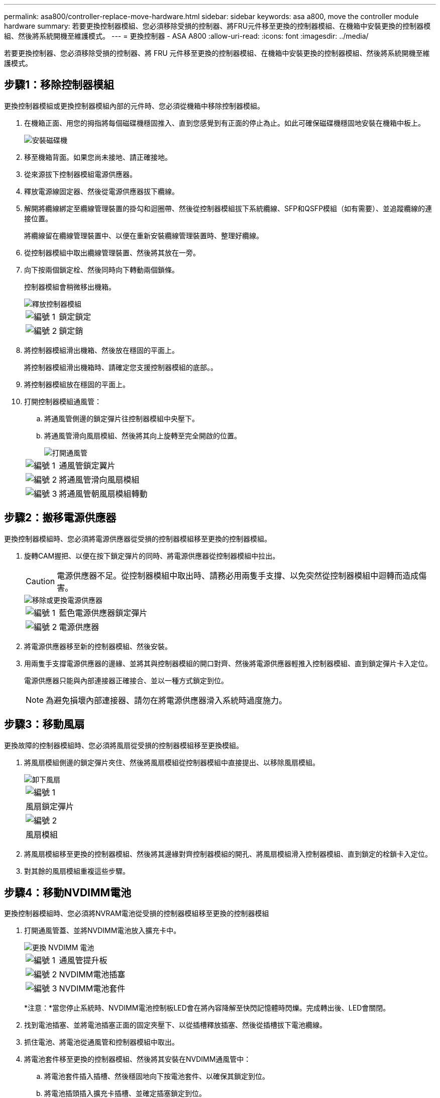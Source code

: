 ---
permalink: asa800/controller-replace-move-hardware.html 
sidebar: sidebar 
keywords: asa a800, move the controller module hardware 
summary: 若要更換控制器模組、您必須移除受損的控制器、將FRU元件移至更換的控制器模組、在機箱中安裝更換的控制器模組、然後將系統開機至維護模式。 
---
= 更換控制器 - ASA A800
:allow-uri-read: 
:icons: font
:imagesdir: ../media/


[role="lead"]
若要更換控制器、您必須移除受損的控制器、將 FRU 元件移至更換的控制器模組、在機箱中安裝更換的控制器模組、然後將系統開機至維護模式。



== 步驟1：移除控制器模組

更換控制器模組或更換控制器模組內部的元件時、您必須從機箱中移除控制器模組。

. 在機箱正面、用您的拇指將每個磁碟機穩固推入、直到您感覺到有正面的停止為止。如此可確保磁碟機穩固地安裝在機箱中板上。
+
image::../media/drw_a800_drive_seated_IEOPS-960.svg[安裝磁碟機]

. 移至機箱背面。如果您尚未接地、請正確接地。
. 從來源拔下控制器模組電源供應器。
. 釋放電源線固定器、然後從電源供應器拔下纜線。
. 解開將纜線綁定至纜線管理裝置的掛勾和迴圈帶、然後從控制器模組拔下系統纜線、SFP和QSFP模組（如有需要）、並追蹤纜線的連接位置。
+
將纜線留在纜線管理裝置中、以便在重新安裝纜線管理裝置時、整理好纜線。

. 從控制器模組中取出纜線管理裝置、然後將其放在一旁。
. 向下按兩個鎖定栓、然後同時向下轉動兩個鎖條。
+
控制器模組會稍微移出機箱。

+
image::../media/drw_a800_pcm_remove.png[釋放控制器模組]

+
[cols="1,4"]
|===


 a| 
image:../media/legend_icon_01.png["編號 1"]
 a| 
鎖定鎖定



 a| 
image:../media/legend_icon_02.png["編號 2"]
 a| 
鎖定銷

|===
. 將控制器模組滑出機箱、然後放在穩固的平面上。
+
將控制器模組滑出機箱時、請確定您支援控制器模組的底部。。

. 將控制器模組放在穩固的平面上。
. 打開控制器模組通風管：
+
.. 將通風管側邊的鎖定彈片往控制器模組中央壓下。
.. 將通風管滑向風扇模組、然後將其向上旋轉至完全開啟的位置。
+
image::../media/drw_a800_open_air_duct.png[打開通風管]

+
[cols="1,4"]
|===


 a| 
image:../media/legend_icon_01.png["編號 1"]
 a| 
通風管鎖定翼片



 a| 
image:../media/legend_icon_02.png["編號 2"]
 a| 
將通風管滑向風扇模組



 a| 
image:../media/legend_icon_03.png["編號 3"]
 a| 
將通風管朝風扇模組轉動

|===






== 步驟2：搬移電源供應器

更換控制器模組時、您必須將電源供應器從受損的控制器模組移至更換的控制器模組。

. 旋轉CAM握把、以便在按下鎖定彈片的同時、將電源供應器從控制器模組中拉出。
+

CAUTION: 電源供應器不足。從控制器模組中取出時、請務必用兩隻手支撐、以免突然從控制器模組中迴轉而造成傷害。

+
image::../media/drw_a800_replace_psu.png[移除或更換電源供應器]

+
[cols="1,4"]
|===


 a| 
image:../media/legend_icon_01.png["編號 1"]
 a| 
藍色電源供應器鎖定彈片



 a| 
image:../media/legend_icon_02.png["編號 2"]
 a| 
電源供應器

|===
. 將電源供應器移至新的控制器模組、然後安裝。
. 用兩隻手支撐電源供應器的邊緣、並將其與控制器模組的開口對齊、然後將電源供應器輕推入控制器模組、直到鎖定彈片卡入定位。
+
電源供應器只能與內部連接器正確接合、並以一種方式鎖定到位。

+

NOTE: 為避免損壞內部連接器、請勿在將電源供應器滑入系統時過度施力。





== 步驟3：移動風扇

更換故障的控制器模組時、您必須將風扇從受損的控制器模組移至更換模組。

. 將風扇模組側邊的鎖定彈片夾住、然後將風扇模組從控制器模組中直接提出、以移除風扇模組。
+
image::../media/drw_a800_replace_fan.png[卸下風扇]

+
|===


 a| 
image:../media/legend_icon_01.png["編號 1"]



 a| 
風扇鎖定彈片



 a| 
image:../media/legend_icon_02.png["編號 2"]



 a| 
風扇模組

|===
. 將風扇模組移至更換的控制器模組、然後將其邊緣對齊控制器模組的開孔、將風扇模組滑入控制器模組、直到鎖定的栓鎖卡入定位。
. 對其餘的風扇模組重複這些步驟。




== 步驟4：移動NVDIMM電池

更換控制器模組時、您必須將NVRAM電池從受損的控制器模組移至更換的控制器模組

. 打開通風管蓋、並將NVDIMM電池放入擴充卡中。
+
image::../media/drw_a800_nvdimm_battery_replace.png[更換 NVDIMM 電池]

+
[cols="1,4"]
|===


 a| 
image:../media/legend_icon_01.png["編號 1"]
 a| 
通風管提升板



 a| 
image:../media/legend_icon_02.png["編號 2"]
 a| 
NVDIMM電池插塞



 a| 
image:../media/legend_icon_03.png["編號 3"]
 a| 
NVDIMM電池套件

|===
+
*注意：*當您停止系統時、NVDIMM電池控制板LED會在將內容降解至快閃記憶體時閃爍。完成轉出後、LED會關閉。

. 找到電池插塞、並將電池插塞正面的固定夾壓下、以從插槽釋放插塞、然後從插槽拔下電池纜線。
. 抓住電池、將電池從通風管和控制器模組中取出。
. 將電池套件移至更換的控制器模組、然後將其安裝在NVDIMM通風管中：
+
.. 將電池套件插入插槽、然後穩固地向下按電池套件、以確保其鎖定到位。
.. 將電池插頭插入擴充卡插槽、並確定插塞鎖定到位。






== 步驟5：移除PCIe擴充卡

在控制器更換程序中、您必須從受損的控制器模組中移除PCIe模組。一旦NVDIMM和DIMM移至更換的控制器模組、您必須將它們安裝在更換的控制器模組中的相同位置。

. 從控制器模組中移除PCIe擴充卡：
+
.. 移除PCIe卡中的任何SFP或QSFP模組。
.. 向上轉動提升板左側的提升板鎖定栓、並朝風扇模組方向轉動。
+
提升板會從控制器模組稍微向上提升。

.. 向上提起提升板、將其移向風扇、使提升板上的金屬片邊緣脫離控制器模組邊緣、將提升板從控制器模組中提出、然後將其放置在穩固的平面上。
+
image::../media/drw_a800_riser_2_3_remove.png[卸下提升板 2 和 3]

+
[cols="1,4"]
|===


 a| 
image:../media/legend_icon_01.png["編號 1"]
 a| 
通風管



 a| 
image:../media/legend_icon_02.png["編號 2"]
 a| 
提升板1（左提升板）、提升板2（中間提升板）和3（右提升板）鎖定鎖定鎖條

|===


. 對受損控制器模組中的其餘擴充卡重複上述步驟。
. 在更換控制器中使用空的擴充卡重複上述步驟、然後將其移除。




== 步驟6：移動系統DIMM

若要移動DIMM、請從受損的控制器找到並將其移至更換控制器、然後依照特定的步驟順序進行。

. 請注意插槽中的DIMM方向、以便您以適當的方向將DIMM插入更換的控制器模組。
. 緩慢地將DIMM兩側的兩個DIMM彈出彈片分開、然後將DIMM從插槽中滑出、藉此將DIMM從插槽中退出。
+

NOTE: 小心拿住DIMM的邊緣、避免對DIMM電路板上的元件施加壓力。

. 找到要安裝DIMM的插槽。
. 將DIMM正面插入插槽。
+
DIMM可緊密插入插槽、但應該很容易就能裝入。如果沒有、請重新將DIMM與插槽對齊、然後重新插入。

+

NOTE: 目視檢查DIMM、確認其對齊並完全插入插槽。

. 在DIMM頂端邊緣小心地推入、但穩固地推入、直到彈出彈出彈片卡入DIMM兩端的槽口。
. 對其餘的DIMM重複這些步驟。




== 步驟7：移動NVDIMM

若要移動NVDIMM、請從受損的控制器找到NVDIMM並將其移至更換控制器、然後依照特定的步驟順序進行。

. 找到控制器模組上的NVDIMM。
+
image::../media/drw_a800_no_risers_nvdimm_move.png[移動 NVDIMM]

+
[cols="1,4"]
|===


 a| 
image:../media/legend_icon_01.png["編號 1"]
 a| 
通風管



 a| 
image:../media/legend_icon_02.png["編號 2"]
 a| 
NVDIMM

|===
. 請注意NVDIMM在插槽中的方向、以便將NVDIMM以適當的方向插入替換控制器模組。
. 將NVDIMM從插槽中退出、方法是緩慢地將NVDIMM兩側的兩個NVDIMM彈出彈片分開、然後將NVDIMM從插槽中滑出並放在一邊。
+

NOTE: 小心拿住NVDIMM的邊緣、避免對NVDIMM電路板上的元件施加壓力。

. 找到要安裝NVDIMM的插槽。
. 將NVDIMM正面插入插槽。
+
NVDIMM可緊密裝入插槽、但應能輕鬆放入。如果沒有、請重新將NVDIMM與插槽對齊、然後重新插入。

+

NOTE: 目視檢查NVDIMM、確認其已平均對齊並完全插入插槽。

. 小心但穩固地推入NVDIMM頂端邊緣、直到彈出彈片卡入NVDIMM末端的槽口。
. 重複上述步驟以移動其他NVDIMM。




== 步驟8：移動開機媒體

您必須將開機媒體裝置從功能受損的控制器移出、並將其安裝在更換的控制器中。

開機媒體位於擴充卡3下方。

. 找到開機媒體：
+
image::../media/drw_a800_pcm_replace_only_boot_media.png[移除開機媒體]

+
[cols="1,4"]
|===


 a| 
image:../media/legend_icon_01.png["編號 1"]
 a| 
通風管



 a| 
image:../media/legend_icon_02.png["編號 2"]
 a| 
擴充卡3



 a| 
image:../media/legend_icon_03.png["編號 3"]
 a| 
1號十字螺絲起子



 a| 
image:../media/legend_icon_04.png["編號 4."]
 a| 
開機媒體螺絲



 a| 
image:../media/legend_icon_05.png["編號 5."]
 a| 
開機媒體

|===
. 從控制器模組移除開機媒體：
+
.. 使用1號十字螺絲起子、取出固定開機媒體的螺絲、並將螺絲放在安全的地方。
.. 抓住開機媒體的兩側、輕轉開機媒體、然後將開機媒體直接從插槽拉出、放在一旁。


. 將開機媒體移至新的控制器模組並安裝：
+
.. 將開機媒體的邊緣對齊插槽外殼、然後將其輕推入插槽。
.. 將開機媒體向下旋轉至主機板。
.. 使用開機媒體螺絲將開機媒體固定至主機板。
+
請勿過度鎖緊螺絲、否則可能會損壞開機媒體。







== 步驟9：安裝PCIe擴充卡

移動DIMM、NVDIMM和開機媒體後、您可以在更換的控制器模組中安裝PCIe擴充卡。

. 將擴充卡安裝至更換的控制器模組：
+
.. 將擴充卡的邊緣對齊控制器模組的底部金屬板。
.. 沿控制器模組的插腳引導擴充卡、然後將擴充卡降低至控制器模組。
.. 向下轉動鎖定栓、然後將其卡入鎖定位置。
+
鎖定時、鎖定栓會與擴充卡的頂端齊平、而擴充卡則會正面置於控制器模組中。

.. 重新插入從PCIe卡中移除的任何SFP或QSFP模組。


. 針對其餘的PCIe擴充卡重複上述步驟。




== 步驟10：安裝控制器模組

將所有元件從受損的控制器模組移至更換的控制器模組之後、您必須將更換的控制器模組安裝到機箱中、然後將其開機至維護模式。

. 如果您尚未這麼做、請關閉通風管：
+
.. 將通風管向下旋轉至控制器模組。
.. 將通風管滑向提升板、直到鎖定彈片卡入定位。
.. 檢查通風管、確定其已正確放置並鎖定到位。
+
image::../media/drw_a800_close_air_duct.png[關閉通風管]

+
[cols="1,4"]
|===


 a| 
image:../media/legend_icon_01.png["編號 1"]
 a| 
鎖定彈片



 a| 
image:../media/legend_icon_02.png["編號 2"]
 a| 
滑入柱塞

|===


. 將控制器模組的一端與機箱的開口對齊、然後將控制器模組輕推至系統的一半。
+

NOTE: 在指示之前、請勿將控制器模組完全插入機箱。

. 僅連接管理連接埠和主控台連接埠、以便存取系統以執行下列各節中的工作。
+

NOTE: 您將在本程序稍後將其餘纜線連接至控制器模組。

. 完成控制器模組的重新安裝：
+
.. 將控制器模組穩固地推入機箱、直到它與中間板完全接入。
+
控制器模組完全就位時、鎖定鎖條會上升。

+

NOTE: 將控制器模組滑入機箱時、請勿過度施力、以免損壞連接器。

.. 向上轉動鎖定栓、將其傾斜、使其從鎖定銷中取出、然後將其放低至鎖定位置。


. 將系統纜線和收發器模組插入控制器模組、然後重新安裝纜線管理設備。
. 將電源線插入電源供應器、然後重新安裝電源線固定器。
+
控制器模組一連接到電源、就會立即開始開機。準備好中斷開機程序。

+

NOTE: 如果您的系統有DC電源供應器、請確定電源供應器纜線上的指旋螺絲已鎖緊。


